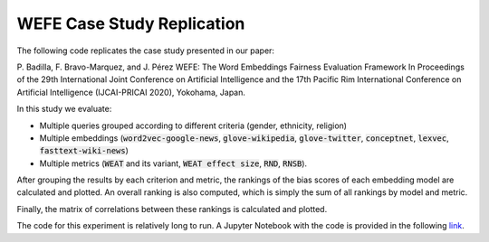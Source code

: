 ===========================
WEFE Case Study Replication
===========================

The following code replicates the case study presented in our paper:

P. Badilla, F. Bravo-Marquez, and J. Pérez
WEFE: The Word Embeddings Fairness Evaluation Framework In Proceedings of the
29th International Joint Conference on Artificial Intelligence and the 17th
Pacific Rim International Conference on Artificial Intelligence (IJCAI-PRICAI 2020), Yokohama, Japan.


In this study we evaluate:

- Multiple queries grouped according to different criteria (gender, ethnicity, religion)
- Multiple embeddings (:code:`word2vec-google-news`, :code:`glove-wikipedia`,
  :code:`glove-twitter`, :code:`conceptnet`, :code:`lexvec`,
  :code:`fasttext-wiki-news`)
- Multiple metrics (:code:`WEAT` and its variant, :code:`WEAT effect size`,
  :code:`RND`, :code:`RNSB`).

After grouping the results by each criterion and metric, the rankings of the
bias scores of each embedding model are calculated and plotted.
An overall ranking is also computed, which is simply the sum of all rankings
by model and metric.

Finally, the matrix of correlations between these rankings is calculated and
plotted.

The code for this experiment is relatively long to run.
A Jupyter Notebook with the code is provided in the
following `link <https://github.com/dccuchile/wefe/blob/master/examples/WEFE_rankings.ipynb>`_.
